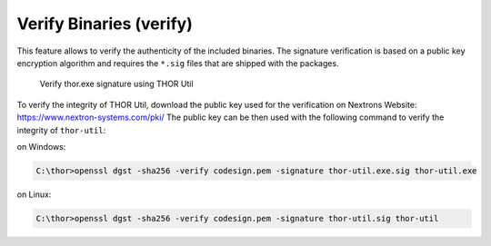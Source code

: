 Verify Binaries (verify)
========================

This feature allows to verify the authenticity of the included binaries.
The signature verification is based on a public key encryption algorithm
and requires the ``*.sig`` files that are shipped with the packages.

.. figure:: ../images/thor-util-verify-thor.exe
   :alt: Verify thor.exe signature using THOR Util

   Verify thor.exe signature using THOR Util

To verify the integrity of THOR Util, download the public key used for the
verification on Nextrons Website: https://www.nextron-systems.com/pki/
The public key can be then used with the following command to verify the integrity of ``thor-util``:

on Windows:

.. code:: doscon

   C:\thor>openssl dgst -sha256 -verify codesign.pem -signature thor-util.exe.sig thor-util.exe

on Linux:

.. code:: console

   C:\thor>openssl dgst -sha256 -verify codesign.pem -signature thor-util.sig thor-util
